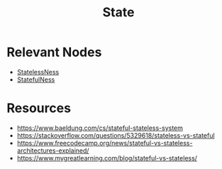 :PROPERTIES:
:ID:       d4439a3c-ee63-479e-943e-5bebc50e32bd
:END:
#+title: State
#+filetags: :cs:

* Relevant Nodes
 - [[id:89501d1d-e70c-461d-b631-6798949a0e4b][StatelessNess]]
 - [[id:3bf53551-4c0a-4f16-9e6b-e3020124abc1][StatefulNess]]

* Resources
- https://www.baeldung.com/cs/stateful-stateless-system
- https://stackoverflow.com/questions/5329618/stateless-vs-stateful
- https://www.freecodecamp.org/news/stateful-vs-stateless-architectures-explained/
- https://www.mygreatlearning.com/blog/stateful-vs-stateless/
